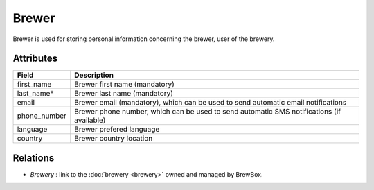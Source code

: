 ######
Brewer
######

Brewer is used for storing personal information concerning the brewer, user of the brewery.

.. yuml::
    :align: center
    :style: plain

    [Brewer|first_name;last_name;email;phone_number;language;country]1-1>[Brewery]

Attributes
==========

=================  =========================================================================================
Field              Description
=================  =========================================================================================
first_name		   Brewer first name (mandatory)
last_name*		   Brewer last name (mandatory)
email 			   Brewer email (mandatory), which can be used to send automatic email notifications 
phone_number	   Brewer phone number, which can be used to send automatic SMS notifications (if available)
language		   Brewer prefered language
country			   Brewer country location
=================  =========================================================================================

Relations
=========

* *Brewery* : link to the :doc:`brewery <brewery>` owned and managed by BrewBox.
